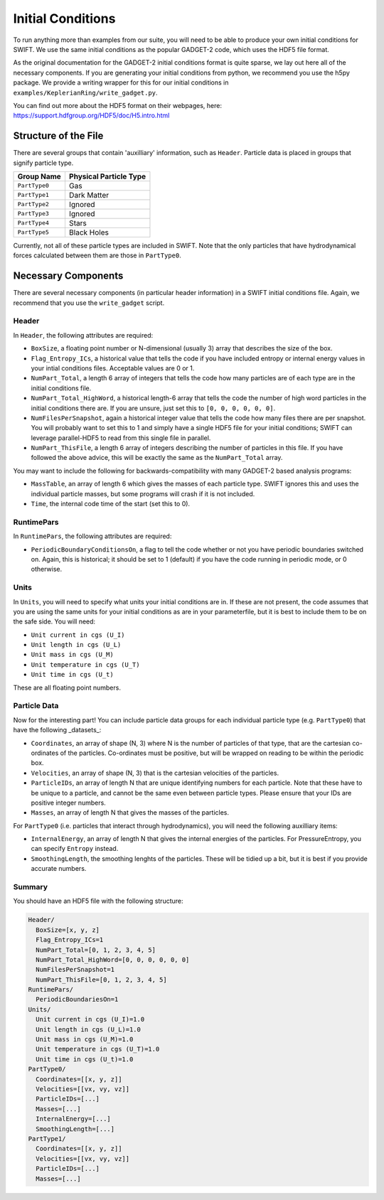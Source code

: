 .. Initial Conditions
   Josh Borrow, 5th April 2018

Initial Conditions
==================

To run anything more than examples from our suite, you will need to be able to 
produce your own initial conditions for SWIFT. We use the same initial conditions
as the popular GADGET-2 code, which uses the HDF5 file format.

As the original documentation for the GADGET-2 initial conditions format is
quite sparse, we lay out here all of the necessary components. If you are generating
your initial conditions from python, we recommend you use the h5py package. We
provide a writing wrapper for this for our initial conditions in
``examples/KeplerianRing/write_gadget.py``.

You can find out more about the HDF5 format on their webpages, here:
https://support.hdfgroup.org/HDF5/doc/H5.intro.html


Structure of the File
---------------------

There are several groups that contain 'auxilliary' information, such as ``Header``.
Particle data is placed in groups that signify particle type.

+---------------------+------------------------+
| Group Name          | Physical Particle Type |
+=====================+========================+
| ``PartType0``       | Gas                    |
+---------------------+------------------------+
| ``PartType1``       | Dark Matter            |
+---------------------+------------------------+
| ``PartType2``       | Ignored                |
+---------------------+------------------------+
| ``PartType3``       | Ignored                |
+---------------------+------------------------+
| ``PartType4``       | Stars                  |
+---------------------+------------------------+
| ``PartType5``       | Black Holes            |
+---------------------+------------------------+

Currently, not all of these particle types are included in SWIFT. Note that the
only particles that have hydrodynamical forces calculated between them are those
in ``PartType0``.


Necessary Components
--------------------

There are several necessary components (in particular header information) in a
SWIFT initial conditions file. Again, we recommend that you use the ``write_gadget``
script.

Header
~~~~~~

In ``Header``, the following attributes are required:

+ ``BoxSize``, a floating point number or N-dimensional (usually 3) array
  that describes the size of the box.
+ ``Flag_Entropy_ICs``, a historical value that tells the code if you have
  included entropy or internal energy values in your intial conditions files.
  Acceptable values are 0 or 1.
+ ``NumPart_Total``, a length 6 array of integers that tells the code how many
  particles are of each type are in the initial conditions file.
+ ``NumPart_Total_HighWord``, a historical length-6 array that tells the code 
  the number of high word particles in the initial conditions there are. If
  you are unsure, just set this to ``[0, 0, 0, 0, 0, 0]``.
+ ``NumFilesPerSnapshot``, again a historical integer value that tells the code
  how many files there are per snapshot. You will probably want to set this to 1
  and simply have a single HDF5 file for your initial conditions; SWIFT can
  leverage parallel-HDF5 to read from this single file in parallel.
+ ``NumPart_ThisFile``, a length 6 array of integers describing the number of
  particles in this file. If you have followed the above advice, this will be
  exactly the same as the ``NumPart_Total`` array.

You may want to include the following for backwards-compatibility with many
GADGET-2 based analysis programs:

+ ``MassTable``, an array of length 6 which gives the masses of each particle
  type. SWIFT ignores this and uses the individual particle masses, but some
  programs will crash if it is not included.
+ ``Time``, the internal code time of the start (set this to 0).

RuntimePars
~~~~~~~~~~~

In ``RuntimePars``, the following attributes are required:

+ ``PeriodicBoundaryConditionsOn``, a flag to tell the code whether or not you
  have periodic boundaries switched on. Again, this is historical; it should be
  set to 1 (default) if you have the code running in periodic mode, or 0 otherwise.


Units
~~~~~

In ``Units``, you will need to specify what units your initial conditions are
in. If these are not present, the code assumes that you are using the same
units for your initial conditions as are in your parameterfile, but it is best
to include them to be on the safe side. You will need:

+ ``Unit current in cgs (U_I)``
+ ``Unit length in cgs (U_L)``
+ ``Unit mass in cgs (U_M)``
+ ``Unit temperature in cgs (U_T)``
+ ``Unit time in cgs (U_t)``

These are all floating point numbers.


Particle Data
~~~~~~~~~~~~~

Now for the interesting part! You can include particle data groups for each
individual particle type (e.g. ``PartType0``) that have the following _datasets_:

+ ``Coordinates``, an array of shape (N, 3) where N is the number of particles
  of that type, that are the cartesian co-ordinates of the particles. Co-ordinates
  must be positive, but will be wrapped on reading to be within the periodic box.
+ ``Velocities``, an array of shape (N, 3) that is the cartesian velocities 
  of the particles.
+ ``ParticleIDs``, an array of length N that are unique identifying numbers for
  each particle. Note that these have to be unique to a particle, and cannot be
  the same even between particle types. Please ensure that your IDs are positive
  integer numbers.
+ ``Masses``, an array of length N that gives the masses of the particles.

For ``PartType0`` (i.e. particles that interact through hydrodynamics), you will
need the following auxilliary items:

+ ``InternalEnergy``, an array of length N that gives the internal energies of
  the particles. For PressureEntropy, you can specify ``Entropy`` instead.
+ ``SmoothingLength``, the smoothing lenghts of the particles. These will be
  tidied up a bit, but it is best if you provide accurate numbers.


Summary
~~~~~~~

You should have an HDF5 file with the following structure:

.. code-block:: bash

   Header/
     BoxSize=[x, y, z]
     Flag_Entropy_ICs=1
     NumPart_Total=[0, 1, 2, 3, 4, 5]
     NumPart_Total_HighWord=[0, 0, 0, 0, 0, 0]
     NumFilesPerSnapshot=1
     NumPart_ThisFile=[0, 1, 2, 3, 4, 5]
   RuntimePars/
     PeriodicBoundariesOn=1
   Units/
     Unit current in cgs (U_I)=1.0
     Unit length in cgs (U_L)=1.0
     Unit mass in cgs (U_M)=1.0
     Unit temperature in cgs (U_T)=1.0
     Unit time in cgs (U_t)=1.0
   PartType0/
     Coordinates=[[x, y, z]]
     Velocities=[[vx, vy, vz]]
     ParticleIDs=[...]
     Masses=[...]
     InternalEnergy=[...]
     SmoothingLength=[...]
   PartType1/
     Coordinates=[[x, y, z]]
     Velocities=[[vx, vy, vz]]
     ParticleIDs=[...]
     Masses=[...]


